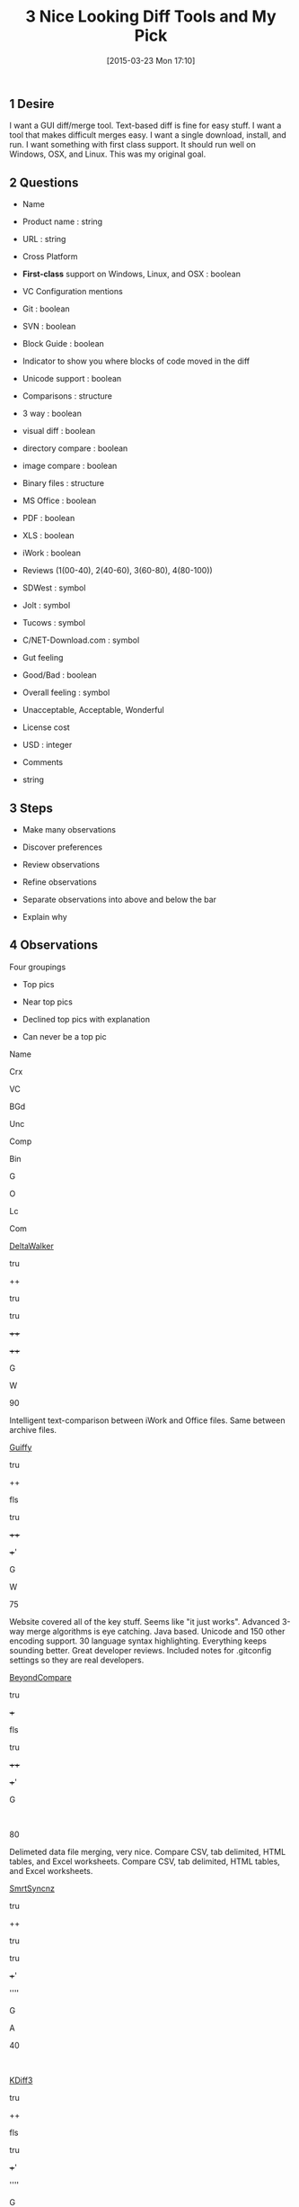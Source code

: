 #+POSTID: 9642
#+DATE: [2015-03-23 Mon 17:10]
#+OPTIONS: toc:nil num:nil todo:nil pri:nil tags:nil ^:nil TeX:nil
#+CATEGORY: Article
#+TAGS: Git, Linux, OSX, Version Control, Windows
#+TITLE: 3 Nice Looking Diff Tools and My Pick

#+BEGIN_HTML
  <div id="outline-container-sec-1" class="outline-2">
#+END_HTML



** 1 Desire




#+BEGIN_HTML
  <div id="text-1" class="outline-text-2">
#+END_HTML




I want a GUI diff/merge tool. Text-based diff is fine for easy stuff. I want a
tool that makes difficult merges easy. I want a single download,
install, and run. I want something with first class support. It should run
well on Windows, OSX, and Linux. This was my original goal.





#+BEGIN_HTML
  </div>
#+END_HTML




#+BEGIN_HTML
  </div>
#+END_HTML







#+BEGIN_HTML
  <div id="outline-container-sec-2" class="outline-2">
#+END_HTML



** 2 Questions




#+BEGIN_HTML
  <div id="text-2" class="outline-text-2">
#+END_HTML




-  Name


   -  Product name : string

   -  URL : string


   

-  Cross Platform


   -  *First-class* support on Windows, Linux, and OSX : boolean


   

-  VC Configuration mentions


   -  Git : boolean

   -  SVN : boolean


   

-  Block Guide : boolean


   -  Indicator to show you where blocks of code moved in the diff


   

-  Unicode support : boolean

-  Comparisons : structure


   -  3 way : boolean

   -  visual diff : boolean

   -  directory compare : boolean

   -  image compare : boolean


   

-  Binary files : structure


   -  MS Office : boolean

   -  PDF : boolean

   -  XLS : boolean

   -  iWork : boolean


   

-  Reviews (1(00-40), 2(40-60), 3(60-80), 4(80-100))


   -  SDWest : symbol

   -  Jolt : symbol

   -  Tucows : symbol

   -  C/NET-Download.com : symbol


   

-  Gut feeling


   -  Good/Bad : boolean


   

-  Overall feeling : symbol


   -  Unacceptable, Acceptable, Wonderful


   

-  License cost


   -  USD : integer


   

-  Comments


   -  string


   





#+BEGIN_HTML
  </div>
#+END_HTML




#+BEGIN_HTML
  </div>
#+END_HTML





#+BEGIN_HTML
  <div id="outline-container-sec-3" class="outline-2">
#+END_HTML



** 3 Steps




#+BEGIN_HTML
  <div id="text-3" class="outline-text-2">
#+END_HTML




-  Make many observations

-  Discover preferences


   -  Review observations

   -  Refine observations


   

-  Separate observations into above and below the bar


   -  Explain why


   





#+BEGIN_HTML
  </div>
#+END_HTML




#+BEGIN_HTML
  </div>
#+END_HTML





#+BEGIN_HTML
  <div id="outline-container-sec-4" class="outline-2">
#+END_HTML



** 4 Observations




#+BEGIN_HTML
  <div id="text-4" class="outline-text-2">
#+END_HTML




Four groupings





-  Top pics

-  Near top pics

-  Declined top pics with explanation

-  Can never be a top pic

















































Name


Crx


VC


BGd


Unc


Comp


Bin


G


O


Lc


Com










[[http://www.deltawalker.com/][DeltaWalker]]


tru


++


tru


tru


++++


++++


G


W


90


Intelligent text-comparison between iWork and Office files. Same between archive files.







[[http://www.guiffy.com/][Guiffy]]


tru


++


fls


tru


++++


+++'


G


W


75


Website covered all of the key stuff. Seems like "it just works". Advanced 3-way merge algorithms is eye catching. Java based. Unicode and 150 other encoding support. 30 language syntax highlighting. Everything keeps sounding better. Great developer reviews. Included notes for .gitconfig settings so they are real developers.







[[http://www.scootersoftware.com/][BeyondCompare]]


tru


+++


fls


tru


++++


+++'


G


 


80


Delimeted data file merging, very nice. Compare CSV, tab delimited, HTML tables, and Excel worksheets. Compare CSV, tab delimited, HTML tables, and Excel worksheets.










[[http://www.syntevo.com/smartsynchronize/][SmrtSyncnz]]


tru


++


tru


tru


+++'


''''


G


A


40


 







[[http://kdiff3.sourceforge.net/][KDiff3]]


tru


++


fls


tru


+++'


''''


G


A


 


 










[[http://www.sourcegear.com/diffmerge/][DiffMerge]]


tru


++


fls


tr*


+++-


---


G


A


0


Unicode files are normalized during load [[http://support.sourcegear.com/viewtopic.php?f=33&t=13545][see]].







[[http://www.elliecomputing.com/products/merge_overview.asp][ECMerge]]


tru


''


tru


?


+++++


+''?


G


A


50


Not developer focused. Not the end of the world. Hard to get a sense of this product's flavor.










[[http://furius.ca/xxdiff/][xxdiff]]


tru


 


 


fls


 


 


G


U


 


Looks like a stunnning tool, but primarily UNIX. Builds exist for Windows but are not first class.







[[http://diffuse.sourceforge.net/download.html][Diffuse]]


tru


''


fls


 


'+''


'''


B


 


 


Not my cup of tea.







[[http://sourceforge.net/projects/tkdiff/][tkdiff]]


tru


 


 


 


 


 


B


 


 


Not my cup of tea.







[[http://vimdoc.sourceforge.net/htmldoc/diff.html][Vim (diff)]]


tru


+++


fls


 


 


 


 


 


 


Not my cup of tea.







[[http://www.perforce.com/product/components/perforce-clients-integrations][Perforce]]


tru


''


 


 


 


 


 


 


 


Probably works best with Perforce; that holds its tru focus.







[[http://www.araxis.com/merge/][AraxisMerge]]


tr*


 


 


 


 


 


 


 


 


No Linux support.







[[http://tortoisesvn.net/downloads.html][Tortoise]]


Win


 


 


 


 


 


 


 


 


 







[[https://developer.apple.com/library/mac/documentation/Darwin/Reference/ManPages/man1/opendiff.1.html][OpenDiff]]


OSX


 


 


 


 


 


 


 


 


 







[[http://martiancraft.com/products/changes.html][Changes]]


OSX


 


 


 


 


 


 


 


 


 







[[http://www.dotfork.com/difffork/][DiffFork]]


OSX


++


tru


 


 


 


 


 


 


 







[[http://visualdiffer.com/][VisualDiffer]]


OSX


--


fls


 


 


 


 


 


 


 







[[https://itunes.apple.com/ca/app/comparemerge/id478570084?mt=12][CompareMerge]]


OSX


 


 


 


 


 


 


 


 


 







[[http://www.kaleidoscopeapp.com/][Kaleidoscope]]


OSX


 


 


 


 


 


 


 


 


 









#+BEGIN_HTML
  </div>
#+END_HTML




#+BEGIN_HTML
  </div>
#+END_HTML





#+BEGIN_HTML
  <div id="outline-container-sec-5" class="outline-2">
#+END_HTML



** 5 Conclusion




#+BEGIN_HTML
  <div id="text-5" class="outline-text-2">
#+END_HTML




-  There are many options

-  They all have great strengths

-  By collecting observations the conclusion became obvious

-  There are three great options

-  One of them has block diffs


   -  It has more, too, but not critical


   

-  DeltaWalker it is





#+BEGIN_HTML
  </div>
#+END_HTML




#+BEGIN_HTML
  </div>
#+END_HTML





#+BEGIN_HTML
  <div id="outline-container-sec-6" class="outline-2">
#+END_HTML



** 6 Adoption




#+BEGIN_HTML
  <div id="text-6" class="outline-text-2">
#+END_HTML




-  Read the [[http://www.deltawalker.com/documentation.jsp][Welcome document]]

-  Read the [[http://www.deltawalker.com/faq/install-upgrade-uninstall.jsp][How Do I?]] section

-  Read about how to [[http://www.deltawalker.com/integrate/git-hg-bazaar-svn.jsp][integrate Git]]

-  Read the [[http://www.deltawalker.com/compare-files/text-comparison.jsp][Comparing Files]] section

-  Skimmed [[http://www.deltawalker.com/everything-else/comparison-history.jsp][EverythingElse]] section


   -  You may [[http://www.deltawalker.com/scripting/scripting.jsp][script]] DW using JS via Rhino


   

-  All you may only need to read are the [[http://www.deltawalker.com/everything-else/tips-and-tricks.jsp][Tips & Tricks]] as it covers all of the
really useful productivity stuff and you can dig into detals in the main
document

-  Read the [[http://www.deltawalker.com/preferences/preferences-overview.jsp][preferences]] section


   -  Overview


      -  You my customize the differencing algorithm, interesting

      -  Per comparison preferences are forked and stored, interesting


      

   -  All Comparisons


      -  Must read this

      -  Can choose the differencing algorithm


      

   -  Also Image and Text Comparisons


   

-  Skimmed [[http://www.deltawalker.com/compare-folders/folder-comparison.jsp][FolderComparisons]] and thye seem to be virtually identical

-  Bought the ORO





#+BEGIN_HTML
  </div>
#+END_HTML




#+BEGIN_HTML
  </div>
#+END_HTML



